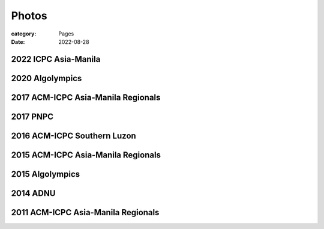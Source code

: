 Photos
########

:category: Pages
:date: 2022-08-28


2022 ICPC Asia-Manila
*********************
.. image:: ../photos/2022_icpc_asia_manila/icpc-asia-manila-2022.jpg
   :width: 70%
   :align: center
   :alt: A photo is supposed to be here

2020 Algolympics
****************

.. image:: ../photos/2020_algolympics/eliens-sneile.jpg
   :width: 70%
   :align: center
   :alt: A photo is supposed to be here

.. image:: ../photos/2020_algolympics/eliens-friedchicken.jpg
   :width: 70%
   :align: center
   :alt: A photo is supposed to be here

.. image:: ../photos/2020_algolympics/eliens-green.jpg
   :width: 70%
   :align: center
   :alt: A photo is supposed to be here


2017 ACM-ICPC Asia-Manila Regionals  
***********************************

.. image:: ../photos/2017_acm_icpc/pegaraw.jpg
   :width: 70%
   :align: center
   :alt: A photo is supposed to be here

.. image:: ../photos/2017_acm_icpc/makiling.jpg
   :width: 70%
   :align: center
   :alt: A photo is supposed to be here

2017 PNPC  
***********************************

.. image:: ../photos/2017_pnpc/2017_pnpc_01.jpg
   :width: 70%
   :align: center
   :alt: A photo is supposed to be here

2016 ACM-ICPC Southern Luzon
***********************************

.. image:: ../photos/2016_acm_icpc_local/uplb-champs-fb.png
   :width: 70%
   :align: center
   :alt: A photo is supposed to be here


2015 ACM-ICPC Asia-Manila Regionals 
***********************************

.. image:: ../photos/2015_acm_icpc/eliens-2015.jpg
   :width: 70%
   :align: center
   :alt: A photo is supposed to be here

2015 Algolympics 
***********************************

.. image:: ../photos/2015_algolympics/algolympics2015.JPG
   :width: 70%
   :align: center
   :alt: A photo is supposed to be here

2014 ADNU
***********************************

.. image:: ../photos/2014_naga/2014_naga_01.jpg
   :width: 70%
   :align: center
   :alt: A photo is supposed to be here


.. image:: ../photos/2014_naga/2014_naga_02.jpg
   :width: 70%
   :align: center
   :alt: A photo is supposed to be here


2011 ACM-ICPC Asia-Manila Regionals 
***********************************

.. image:: ../photos/2011_acm_icpc/2011_acm_icpc_01.jpg
   :width: 70%
   :align: center
   :alt: A photo is supposed to be here


.. image:: ../photos/2011_acm_icpc/2011_acm_icpc_02.jpg
   :width: 70%
   :align: center
   :alt: A photo is supposed to be here

.. image:: ../photos/2011_acm_icpc/2011_acm_icpc_03.jpg
   :width: 70%
   :align: center
   :alt: A photo is supposed to be here

.. image:: ../photos/2011_acm_icpc/2011_acm_icpc_04.jpg
   :width: 70%
   :align: center
   :alt: A photo is supposed to be here

.. image:: ../photos/2011_acm_icpc/2011_acm_icpc_05.jpg
   :width: 70%
   :align: center
   :alt: A photo is supposed to be here
